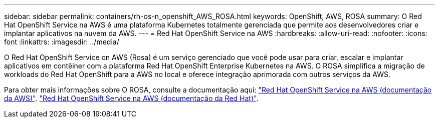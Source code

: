 ---
sidebar: sidebar 
permalink: containers/rh-os-n_openshift_AWS_ROSA.html 
keywords: OpenShift, AWS, ROSA 
summary: O Red Hat OpenShift Service na AWS é uma plataforma Kubernetes totalmente gerenciada que permite aos desenvolvedores criar e implantar aplicativos na nuvem da AWS. 
---
= Red Hat OpenShift Service na AWS
:hardbreaks:
:allow-uri-read: 
:nofooter: 
:icons: font
:linkattrs: 
:imagesdir: ../media/


[role="lead"]
O Red Hat OpenShift Service on AWS (Rosa) é um serviço gerenciado que você pode usar para criar, escalar e implantar aplicativos em contêiner com a plataforma Red Hat OpenShift Enterprise Kubernetes na AWS. O ROSA simplifica a migração de workloads do Red Hat OpenShift para a AWS no local e oferece integração aprimorada com outros serviços da AWS.

Para obter mais informações sobre O ROSA, consulte a documentação aqui: link:https://docs.aws.amazon.com/rosa/latest/userguide/what-is-rosa.html["Red Hat OpenShift Service na AWS (documentação da AWS)"]. link:https://docs.openshift.com/rosa/rosa_architecture/rosa-understanding.html["Red Hat OpenShift Service na AWS (documentação da Red Hat)"].
